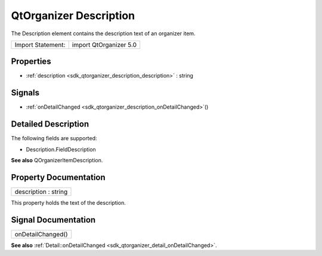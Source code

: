 .. _sdk_qtorganizer_description:

QtOrganizer Description
=======================

The Description element contains the description text of an organizer item.

+---------------------+--------------------------+
| Import Statement:   | import QtOrganizer 5.0   |
+---------------------+--------------------------+

Properties
----------

-  :ref:`description <sdk_qtorganizer_description_description>` : string

Signals
-------

-  :ref:`onDetailChanged <sdk_qtorganizer_description_onDetailChanged>`\ ()

Detailed Description
--------------------

The following fields are supported:

-  Description.FieldDescription

**See also** QOrganizerItemDescription.

Property Documentation
----------------------

.. _sdk_qtorganizer_description_description:

+--------------------------------------------------------------------------------------------------------------------------------------------------------------------------------------------------------------------------------------------------------------------------------------------------------------+
| description : string                                                                                                                                                                                                                                                                                         |
+--------------------------------------------------------------------------------------------------------------------------------------------------------------------------------------------------------------------------------------------------------------------------------------------------------------+

This property holds the text of the description.

Signal Documentation
--------------------

.. _sdk_qtorganizer_description_onDetailChanged:

+--------------------------------------------------------------------------------------------------------------------------------------------------------------------------------------------------------------------------------------------------------------------------------------------------------------+
| onDetailChanged()                                                                                                                                                                                                                                                                                            |
+--------------------------------------------------------------------------------------------------------------------------------------------------------------------------------------------------------------------------------------------------------------------------------------------------------------+

**See also** :ref:`Detail::onDetailChanged <sdk_qtorganizer_detail_onDetailChanged>`.

